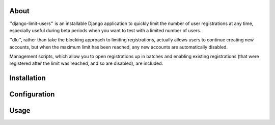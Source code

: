 About
=====
''django-limit-users'' is an installable Django application to quickly limit the
number of user registrations at any time, especially useful during beta periods
when you want to test with a limited number of users.

''dlu'', rather than take the blocking approach to limiting registrations, actually
allows users to continue creating new accounts, but when the maximum limit has been
reached, any new accounts are automatically disabled.

Management scripts, which allow you to open registrations up in batches and
enabling existing registrations (that were registered after the limit was
reached, and so are disabled), are included.

Installation
============

Configuration
=============

Usage
=====